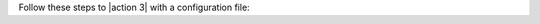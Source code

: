 Follow these steps to |action 3| with a configuration file:

.. procedure::
   :style: normal

   .. step:: Copy the sample request for |openapi-link 3|.

      a. Navigate to the |openapi-link 3|
         section of the |service| Admin API specification.
      b. Under :guilabel:`Request samples` on the right side, click
         :guilabel:`Expand all`.
      c. Click :guilabel:`Copy` to copy the sample request.

   .. step:: Create the configuration file.
    
      a. Paste the sample request into a text editor and change
         the values to reflect your desired configuration.
      b. Save the file with a ``.json`` extension.

   .. step:: Run the |atlas-cli command 3| command with 
      the ``--file`` option.

      Specify the path to the file you saved with the ``--file`` flag.

